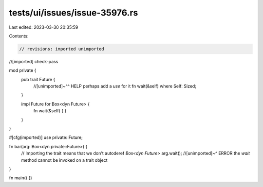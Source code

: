 tests/ui/issues/issue-35976.rs
==============================

Last edited: 2023-03-30 20:35:59

Contents:

.. code-block:: rs

    // revisions: imported unimported
//[imported] check-pass

mod private {
    pub trait Future {
        //[unimported]~^^ HELP perhaps add a `use` for it
        fn wait(&self) where Self: Sized;
    }

    impl Future for Box<dyn Future> {
        fn wait(&self) { }
    }
}

#[cfg(imported)]
use private::Future;

fn bar(arg: Box<dyn private::Future>) {
    // Importing the trait means that we don't autoderef `Box<dyn Future>`
    arg.wait();
    //[unimported]~^ ERROR the `wait` method cannot be invoked on a trait object
}

fn main() {}


